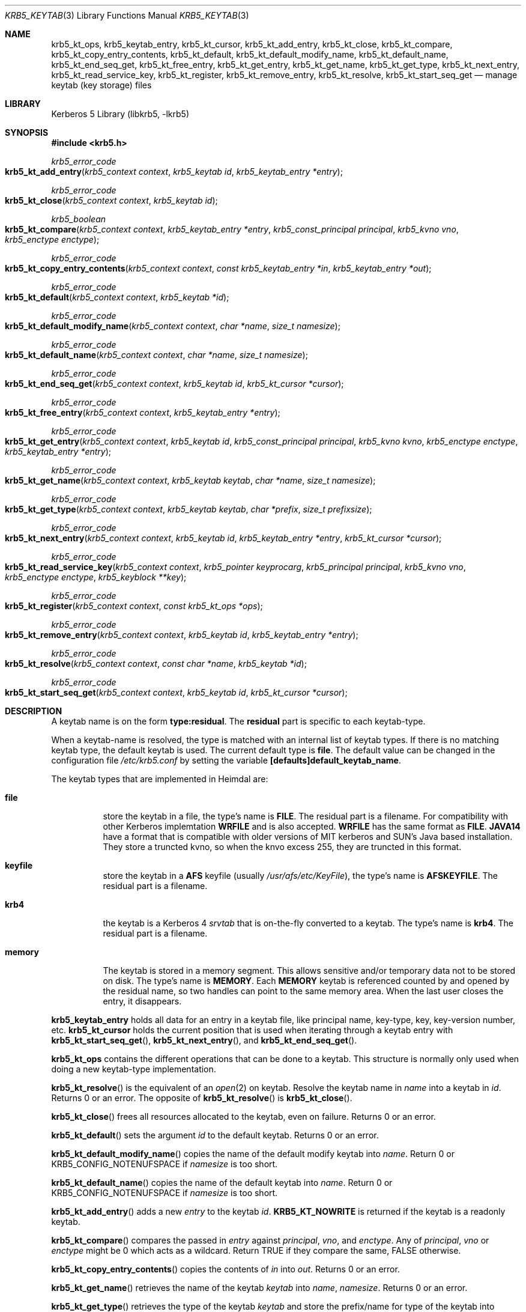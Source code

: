 .\" Copyright (c) 2001 - 2005 Kungliga Tekniska Högskolan
.\" (Royal Institute of Technology, Stockholm, Sweden).
.\" All rights reserved.
.\"
.\" Redistribution and use in source and binary forms, with or without
.\" modification, are permitted provided that the following conditions
.\" are met:
.\"
.\" 1. Redistributions of source code must retain the above copyright
.\"    notice, this list of conditions and the following disclaimer.
.\"
.\" 2. Redistributions in binary form must reproduce the above copyright
.\"    notice, this list of conditions and the following disclaimer in the
.\"    documentation and/or other materials provided with the distribution.
.\"
.\" 3. Neither the name of the Institute nor the names of its contributors
.\"    may be used to endorse or promote products derived from this software
.\"    without specific prior written permission.
.\"
.\" THIS SOFTWARE IS PROVIDED BY THE INSTITUTE AND CONTRIBUTORS ``AS IS'' AND
.\" ANY EXPRESS OR IMPLIED WARRANTIES, INCLUDING, BUT NOT LIMITED TO, THE
.\" IMPLIED WARRANTIES OF MERCHANTABILITY AND FITNESS FOR A PARTICULAR PURPOSE
.\" ARE DISCLAIMED.  IN NO EVENT SHALL THE INSTITUTE OR CONTRIBUTORS BE LIABLE
.\" FOR ANY DIRECT, INDIRECT, INCIDENTAL, SPECIAL, EXEMPLARY, OR CONSEQUENTIAL
.\" DAMAGES (INCLUDING, BUT NOT LIMITED TO, PROCUREMENT OF SUBSTITUTE GOODS
.\" OR SERVICES; LOSS OF USE, DATA, OR PROFITS; OR BUSINESS INTERRUPTION)
.\" HOWEVER CAUSED AND ON ANY THEORY OF LIABILITY, WHETHER IN CONTRACT, STRICT
.\" LIABILITY, OR TORT (INCLUDING NEGLIGENCE OR OTHERWISE) ARISING IN ANY WAY
.\" OUT OF THE USE OF THIS SOFTWARE, EVEN IF ADVISED OF THE POSSIBILITY OF
.\" SUCH DAMAGE.
.\"
.\" $Id$
.\"
.Dd August 12, 2005
.Dt KRB5_KEYTAB 3
.Os HEIMDAL
.Sh NAME
.Nm krb5_kt_ops ,
.Nm krb5_keytab_entry ,
.Nm krb5_kt_cursor ,
.Nm krb5_kt_add_entry ,
.Nm krb5_kt_close ,
.Nm krb5_kt_compare ,
.Nm krb5_kt_copy_entry_contents ,
.Nm krb5_kt_default ,
.Nm krb5_kt_default_modify_name ,
.Nm krb5_kt_default_name ,
.Nm krb5_kt_end_seq_get ,
.Nm krb5_kt_free_entry ,
.Nm krb5_kt_get_entry ,
.Nm krb5_kt_get_name ,
.Nm krb5_kt_get_type ,
.Nm krb5_kt_next_entry ,
.Nm krb5_kt_read_service_key ,
.Nm krb5_kt_register ,
.Nm krb5_kt_remove_entry ,
.Nm krb5_kt_resolve ,
.Nm krb5_kt_start_seq_get
.Nd manage keytab (key storage) files
.Sh LIBRARY
Kerberos 5 Library (libkrb5, -lkrb5)
.Sh SYNOPSIS
.In krb5.h
.Pp
.Ft krb5_error_code
.Fo krb5_kt_add_entry
.Fa "krb5_context context"
.Fa "krb5_keytab id"
.Fa "krb5_keytab_entry *entry"
.Fc
.Ft krb5_error_code
.Fo krb5_kt_close
.Fa "krb5_context context"
.Fa "krb5_keytab id"
.Fc
.Ft krb5_boolean
.Fo krb5_kt_compare
.Fa "krb5_context context"
.Fa "krb5_keytab_entry *entry"
.Fa "krb5_const_principal principal"
.Fa "krb5_kvno vno"
.Fa "krb5_enctype enctype"
.Fc
.Ft krb5_error_code
.Fo krb5_kt_copy_entry_contents
.Fa "krb5_context context"
.Fa "const krb5_keytab_entry *in"
.Fa "krb5_keytab_entry *out"
.Fc
.Ft krb5_error_code
.Fo krb5_kt_default
.Fa "krb5_context context"
.Fa "krb5_keytab *id"
.Fc
.Ft krb5_error_code
.Fo krb5_kt_default_modify_name
.Fa "krb5_context context"
.Fa "char *name"
.Fa "size_t namesize"
.Fc
.Ft krb5_error_code
.Fo krb5_kt_default_name
.Fa "krb5_context context"
.Fa "char *name"
.Fa "size_t namesize"
.Fc
.Ft krb5_error_code
.Fo krb5_kt_end_seq_get
.Fa "krb5_context context"
.Fa "krb5_keytab id"
.Fa "krb5_kt_cursor *cursor"
.Fc
.Ft krb5_error_code
.Fo krb5_kt_free_entry
.Fa "krb5_context context"
.Fa "krb5_keytab_entry *entry"
.Fc
.Ft krb5_error_code
.Fo krb5_kt_get_entry
.Fa "krb5_context context"
.Fa "krb5_keytab id"
.Fa "krb5_const_principal principal"
.Fa "krb5_kvno kvno"
.Fa "krb5_enctype enctype"
.Fa "krb5_keytab_entry *entry"
.Fc
.Ft krb5_error_code
.Fo krb5_kt_get_name
.Fa "krb5_context context"
.Fa "krb5_keytab keytab"
.Fa "char *name"
.Fa "size_t namesize"
.Fc
.Ft krb5_error_code
.Fo krb5_kt_get_type
.Fa "krb5_context context"
.Fa "krb5_keytab keytab"
.Fa "char *prefix"
.Fa "size_t prefixsize"
.Fc
.Ft krb5_error_code
.Fo krb5_kt_next_entry
.Fa "krb5_context context"
.Fa "krb5_keytab id"
.Fa "krb5_keytab_entry *entry"
.Fa "krb5_kt_cursor *cursor"
.Fc
.Ft krb5_error_code
.Fo krb5_kt_read_service_key
.Fa "krb5_context context"
.Fa "krb5_pointer keyprocarg"
.Fa "krb5_principal principal"
.Fa "krb5_kvno vno"
.Fa "krb5_enctype enctype"
.Fa "krb5_keyblock **key"
.Fc
.Ft krb5_error_code
.Fo krb5_kt_register
.Fa "krb5_context context"
.Fa "const krb5_kt_ops *ops"
.Fc
.Ft krb5_error_code
.Fo krb5_kt_remove_entry
.Fa "krb5_context context"
.Fa "krb5_keytab id"
.Fa "krb5_keytab_entry *entry"
.Fc
.Ft krb5_error_code
.Fo krb5_kt_resolve
.Fa "krb5_context context"
.Fa "const char *name"
.Fa "krb5_keytab *id"
.Fc
.Ft krb5_error_code
.Fo krb5_kt_start_seq_get
.Fa "krb5_context context"
.Fa "krb5_keytab id"
.Fa "krb5_kt_cursor *cursor"
.Fc
.Sh DESCRIPTION
A keytab name is on the form
.Li type:residual .
The
.Li residual
part is specific to each keytab-type.
.Pp
When a keytab-name is resolved, the type is matched with an internal
list of keytab types. If there is no matching keytab type,
the default keytab is used. The current default type is
.Nm file .
The default value can be changed in the configuration file
.Pa /etc/krb5.conf
by setting the variable
.Li [defaults]default_keytab_name .
.Pp
The keytab types that are implemented in Heimdal
are:
.Bl -tag -width Ds
.It Nm file
store the keytab in a file, the type's name is
.Li FILE .
The residual part is a filename.
For compatibility with other Kerberos implemtation
.Li WRFILE
and
.LI JAVA14
is also accepted.
.Li WRFILE
has the same format as
.Li FILE .
.Li JAVA14
have a format that is compatible with older versions of MIT kerberos
and SUN's Java based installation.  They store a truncted kvno, so
when the knvo excess 255, they are truncted in this format.
.It Nm keyfile
store the keytab in a
.Li AFS
keyfile (usually
.Pa /usr/afs/etc/KeyFile ) ,
the type's name is
.Li AFSKEYFILE .
The residual part is a filename.
.It Nm krb4
the keytab is a Kerberos 4
.Pa srvtab
that is on-the-fly converted to a keytab. The type's name is
.Li krb4 .
The residual part is a filename.
.It Nm memory
The keytab is stored in a memory segment. This allows sensitive and/or
temporary data not to be stored on disk. The type's name is
.Li MEMORY .
Each
.Li MEMORY
keytab is referenced counted by and opened by the residual name, so two
handles can point to the same memory area.
When the last user closes the entry, it disappears.
.El
.Pp
.Nm krb5_keytab_entry
holds all data for an entry in a keytab file, like principal name,
key-type, key, key-version number, etc.
.Nm krb5_kt_cursor
holds the current position that is used when iterating through a
keytab entry with
.Fn krb5_kt_start_seq_get ,
.Fn krb5_kt_next_entry ,
and
.Fn krb5_kt_end_seq_get .
.Pp
.Nm krb5_kt_ops
contains the different operations that can be done to a keytab. This
structure is normally only used when doing a new keytab-type
implementation.
.Pp
.Fn krb5_kt_resolve
is the equivalent of an
.Xr open 2
on keytab. Resolve the keytab name in
.Fa name
into a keytab in
.Fa id .
Returns 0 or an error. The opposite of
.Fn krb5_kt_resolve
is
.Fn krb5_kt_close .
.Pp
.Fn krb5_kt_close
frees all resources allocated to the keytab, even on failure.
Returns 0 or an error.
.Pp
.Fn krb5_kt_default
sets the argument
.Fa id
to the default keytab.
Returns 0 or an error.
.Pp
.Fn krb5_kt_default_modify_name
copies the name of the default modify keytab into
.Fa name .
Return 0 or KRB5_CONFIG_NOTENUFSPACE if
.Fa namesize
is too short.
.Pp
.Fn krb5_kt_default_name
copies the name of the default keytab into
.Fa name .
Return 0 or KRB5_CONFIG_NOTENUFSPACE if
.Fa namesize
is too short.
.Pp
.Fn krb5_kt_add_entry
adds a new
.Fa entry
to the keytab
.Fa id .
.Li KRB5_KT_NOWRITE
is returned if the keytab is a readonly keytab.
.Pp
.Fn krb5_kt_compare
compares the passed in
.Fa entry
against
.Fa principal ,
.Fa vno ,
and
.Fa enctype .
Any of
.Fa principal ,
.Fa vno
or
.Fa enctype
might be 0 which acts as a wildcard. Return TRUE if they compare the
same, FALSE otherwise.
.Pp
.Fn krb5_kt_copy_entry_contents
copies the contents of
.Fa in
into
.Fa out .
Returns 0 or an error.
.Pp
.Fn krb5_kt_get_name
retrieves the name of the keytab
.Fa keytab
into
.Fa name ,
.Fa namesize .
Returns 0 or an error.
.Pp
.Fn krb5_kt_get_type
retrieves the type of the keytab
.Fa keytab
and store the prefix/name for type of the keytab into
.Fa prefix ,
.Fa prefixsize .
The prefix will have the maximum length of
.Dv KRB5_KT_PREFIX_MAX_LEN
(including terminating
.Dv NUL ) .
Returns 0 or an error.
.Pp
.Fn krb5_kt_free_entry
frees the contents of
.Fa entry .
.Pp
.Fn krb5_kt_start_seq_get
sets
.Fa cursor
to point at the beginning of
.Fa id .
Returns 0 or an error.
.Pp
.Fn krb5_kt_next_entry
gets the next entry from
.Fa id
pointed to by
.Fa cursor
and advance the
.Fa cursor .
On success the returne entry must be freed with
.Fn krb5_kt_free_entry .
Returns 0 or an error.
.Pp
.Fn krb5_kt_end_seq_get
releases all resources associated with
.Fa cursor .
.Pp
.Fn krb5_kt_get_entry
retrieves the keytab entry for
.Fa principal ,
.Fa kvno ,
.Fa enctype
into
.Fa entry
from the keytab
.Fa id .
When comparing an entry in the keytab to determine a match, the
function
.Fn krb5_kt_compare
is used, so the wildcard rules applies to the argument of
.F krb5_kt_get_entry
too.
On success the returne entry must be freed with
.Fn krb5_kt_free_entry .
Returns 0 or an error.
.Pp
.Fn krb5_kt_read_service_key
reads the key identified by
.Fa ( principal ,
.Fa vno ,
.Fa enctype )
from the keytab in
.Fa keyprocarg
(the system default keytab if 
.Dv NULL
is used) into
.Fa *key .
.Fa keyprocarg
is the same argument as to
.Fa name
argument to
.Fn krb5_kt_resolve .
Internal
.Fn krb5_kt_compare
will be used, so the same wildcard rules applies
to
.Fn krb5_kt_read_service_key .
On success the returned key must be freed with
.Fa krb5_free_keyblock .
Returns 0 or an error.
.Pp
.Fn krb5_kt_remove_entry
removes the entry
.Fa entry
from the keytab
.Fa id .
When comparing an entry in the keytab to determine a match, the
function
.Fn krb5_kt_compare
is use, so the wildcard rules applies to the argument of
.Fn krb5_kt_remove_entry .
Returns 0, 
.Dv KRB5_KT_NOTFOUND
if not entry matched or another error.
.Pp
.Fn krb5_kt_register
registers a new keytab type
.Fa ops .
Returns 0 or an error.
.Sh EXAMPLES
This is a minimalistic version of
.Nm ktutil .
.Pp
.Bd -literal
int
main (int argc, char **argv)
{
    krb5_context context;
    krb5_keytab keytab;
    krb5_kt_cursor cursor;
    krb5_keytab_entry entry;
    krb5_error_code ret;
    char *principal;

    if (krb5_init_context (&context) != 0)
	errx(1, "krb5_context");

    ret = krb5_kt_default (context, &keytab);
    if (ret)
	krb5_err(context, 1, ret, "krb5_kt_default");

    ret = krb5_kt_start_seq_get(context, keytab, &cursor);
    if (ret)
	krb5_err(context, 1, ret, "krb5_kt_start_seq_get");
    while((ret = krb5_kt_next_entry(context, keytab, &entry, &cursor)) == 0){
	krb5_unparse_name_short(context, entry.principal, &principal);
	printf("principal: %s\\n", principal);
	free(principal);
	krb5_kt_free_entry(context, &entry);
    }
    ret = krb5_kt_end_seq_get(context, keytab, &cursor);
    if (ret)
	krb5_err(context, 1, ret, "krb5_kt_end_seq_get");
    ret = krb5_kt_close(context, keytab);
    if (ret)
	krb5_err(context, 1, ret, "krb5_kt_close");
    krb5_free_context(context);
    return 0;
}
.Ed
.Sh COMPATIBILITY
Heimdal stored the ticket flags in machine bit-field order before
Heimdal 0.7.  The behavior is possible to change in with the option
.Li [libdefaults]fcc-mit-ticketflags .
Heimdal 0.7 also code to detech that ticket flags was in the wrong
order and correct them.  This matters when doing delegation in GSS-API
because the client code looks at the flag to determin if it is possible
to do delegation if the user requested it.
.Sh SEE ALSO
.Xr krb5.conf 5 ,
.Xr kerberos 8
